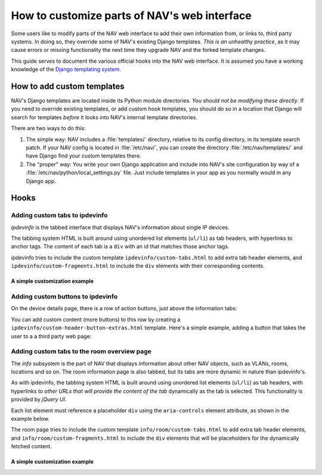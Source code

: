 ===============================================
 How to customize parts of NAV's web interface
===============================================

Some users like to modify parts of the NAV web interface to add their own
information from, or links to, third party systems. In doing so, they override
some of NAV's existing Django templates. *This is an unhealthy practice*, as it
may cause errors or missing functionality the next time they upgrade NAV and
the forked template changes.

This guide serves to document the various official hooks into the NAV web
interface. It is assumed you have a working knowledge of the `Django templating
system <https://docs.djangoproject.com/en/1.8/topics/templates/>`_.


How to add custom templates
===========================

NAV's Django templates are located inside its Python module directories. *You
should not be modifying these directly*. If you need to override existing
templates, or add custom hook templates, you should do so in a location that
Django will search for templates *before* it looks into NAV's internal template
directories.

There are two ways to do this:

1. The simple way: NAV includes a :file:`templates/` directory, relative to its
   config directory, in its template search patch. If your NAV config is
   located in :file:`/etc/nav/`, you can create the directory
   :file:`/etc/nav/templates/` and have Django find your custom templates
   there.

2. The "proper" way: You write your own Django application and include into
   NAV's site configuration by way of a
   :file:`/etc/nav/python/local_settings.py` file. Just include templates in
   your app as you normally would in any Django app.

Hooks
=====

Adding custom tabs to ipdevinfo
-------------------------------

*ipdevinfo* is the tabbed interface that displays NAV's information about
single IP devices.

The tabbing system HTML is built around using unordered list elements
(``ul/li``) as tab headers, with hyperlinks to anchor tags. The content of each
tab is a ``div`` with an id that matches those anchor tags.

ipdevinfo tries to include the custom template ``ipdevinfo/custom-tabs.html``
to add extra tab header elements, and ``ipdevinfo/custom-fragments.html`` to
include the ``div`` elements with their corresponding contents.

A simple customization example
~~~~~~~~~~~~~~~~~~~~~~~~~~~~~~

.. code-block:: html+django
   :caption: ipdevinfo/custom-tabs.html

   <li><a href="#foobar">Foobar</a></li>
   <li><a href="#frobnicate">Frobnication</a></li>


.. code-block:: html+django
   :caption: ipdevinfo/custom-fragments.html

   <div id="foobar">
       <h2>This is a custom tab for {{ netbox }}</h2>
       <p>It's got stuff in it.</p>
   </div>
   <div id="frobnicate">
       <h2>Frobnication data for {{ netbox }}</h2>
       <p>A perfectly cromulent tab.</p>
   </div>


Adding custom buttons to ipdevinfo
----------------------------------

On the device details page, there is a row of action buttons, just above the
information tabs:

.. image:: ipdevinfo-button-row.png

You can add custom content (more buttons) to this row by creating a
``ipdevinfo/custom-header-button-extras.html`` template. Here's a simple
example, adding a button that takes the user to a a third party web page:

.. code-block:: html+django
   :caption: ipdevinfo/custom-header-button-extras.html

   <li>
       <a href="https://cmdb.example.org/device/{{ netbox.sysname }}"
          class="button small secondary">
           Lookup device in company CMDB
       </a>
   </li>


Adding custom tabs to the room overview page
--------------------------------------------

The *info* subsystem is the part of NAV that displays information about other
NAV objects, such as VLANs, rooms, locations and so on. The room information
page is also tabbed, but its tabs are more dynamic in nature than ipdevinfo's.

As with ipdevinfo, the tabbing system HTML is built around using unordered list
elements (``ul/li``) as tab headers, with hyperlinks to *other URLs that will
provide the content of the tab* dynamically as the tab is selected. This
functionality is provided by *jQuery UI*.

Each list element must reference a placeholder ``div`` using the
``aria-controls`` element attribute, as shown in the example below.

The room page tries to include the custom template
``info/room/custom-tabs.html`` to add extra tab header elements, and
``info/room/custom-fragments.html`` to include the ``div`` elements that will
be placeholders for the dynamically fetched content.

A simple customization example
~~~~~~~~~~~~~~~~~~~~~~~~~~~~~~

.. code-block:: html+django
   :caption: info/room/custom-tabs.html

   <li aria-controls="foobar">
       <a href="http://example.org/my-exciting-html-snippet-generating-url">Foobar</a>
   </li>


.. code-block:: html+django
   :caption: info/room/custom-fragments.html

   <div id="foobar"></div>
